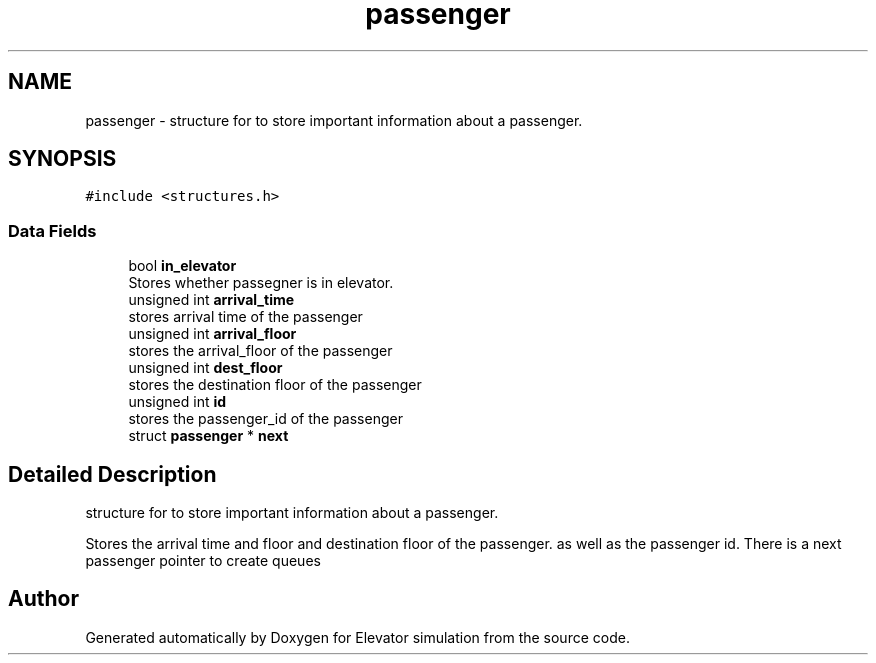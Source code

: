 .TH "passenger" 3 "Mon Apr 20 2020" "Elevator simulation" \" -*- nroff -*-
.ad l
.nh
.SH NAME
passenger \- structure for to store important information about a passenger\&.  

.SH SYNOPSIS
.br
.PP
.PP
\fC#include <structures\&.h>\fP
.SS "Data Fields"

.in +1c
.ti -1c
.RI "bool \fBin_elevator\fP"
.br
.RI "Stores whether passegner is in elevator\&. "
.ti -1c
.RI "unsigned int \fBarrival_time\fP"
.br
.RI "stores arrival time of the passenger "
.ti -1c
.RI "unsigned int \fBarrival_floor\fP"
.br
.RI "stores the arrival_floor of the passenger "
.ti -1c
.RI "unsigned int \fBdest_floor\fP"
.br
.RI "stores the destination floor of the passenger "
.ti -1c
.RI "unsigned int \fBid\fP"
.br
.RI "stores the passenger_id of the passenger "
.ti -1c
.RI "struct \fBpassenger\fP * \fBnext\fP"
.br
.in -1c
.SH "Detailed Description"
.PP 
structure for to store important information about a passenger\&. 

Stores the arrival time and floor and destination floor of the passenger\&. as well as the passenger id\&. There is a next passenger pointer to create queues 

.SH "Author"
.PP 
Generated automatically by Doxygen for Elevator simulation from the source code\&.
